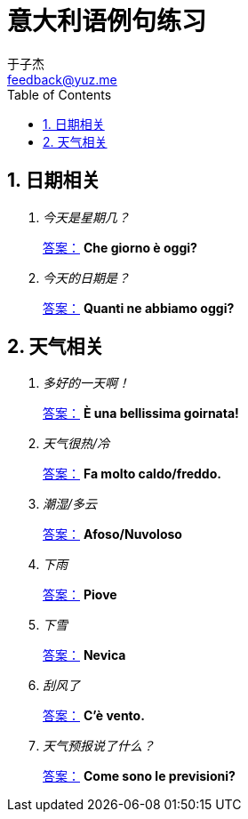 = 意大利语例句练习
:author: 于子杰
:email: feedback@yuz.me
:toc: left
:numbered:
:linkcss:
:stylesheet: mystyle.css
:linkattrs:

== 日期相关

[qanda]
今天是星期几？ ::
link:#[答案：, role="button"] [answer]*Che giorno è oggi?*
今天的日期是？ ::
link:#[答案：, role="button"] [answer]*Quanti ne abbiamo oggi?*

== 天气相关

[qanda]
多好的一天啊！ ::
link:#[答案：, role="button"] [answer]*È una bellissima goirnata!*
天气很热/冷 ::
link:#[答案：, role="button"] [answer]*Fa molto caldo/freddo.*
潮湿/多云 ::
link:#[答案：, role="button"] [answer]*Afoso/Nuvoloso*
下雨 ::
link:#[答案：, role="button"] [answer]*Piove*
下雪 ::
link:#[答案：, role="button"] [answer]*Nevica*
刮风了 ::
link:#[答案：, role="button"] [answer]*C'è vento.*
天气预报说了什么？ ::
link:#[答案：, role="button"] [answer]*Come sono le previsioni?*
